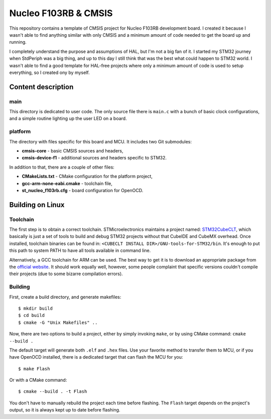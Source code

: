 =====================
Nucleo F103RB & CMSIS
=====================

This repository contains a template of CMSIS project for Nucleo F103RB
development board. I created it because I wasn't able to find
anything similar with only CMSIS and a minimum amount of code needed to get the
board up and running.

I completely understand the purpose and assumptions of HAL, but I'm not a big
fan of it. I started my STM32 journey when StdPeriph was a big thing, and up
to this day I still think that was the best what could happen to STM32 world.
I wasn't able to find a good template for HAL-free projects where only a minimum
amount of code is used to setup everything, so I created ony by myself.

Content description
*******************

main
----

This directory is dedicated to user code. The only source file there is
``main.c`` with a bunch of basic clock configurations, and a simple routine
lighting up the user LED on a board.

platform
--------

The directory with files specific for this board and MCU. It includes two
Git submodules:

* **cmsis-core** - basic CMSIS sources and headers,
* **cmsis-device-f1** - additional sources and headers specific to STM32.

In addition to that, there are a couple of other files:

* **CMakeLists.txt** - CMake configuration for the platform project,
* **gcc-arm-none-eabi.cmake** - toolchain file,
* **st_nucleo_f103rb.cfg** - board configuration for OpenOCD.

Building on Linux
*****************

Toolchain
---------

The first step is to obtain a correct toolchain. STMicroelectronics maintains a
project named: `STM32CubeCLT <https://www.st.com/en/development-tools/stm32cubeclt.html>`_,
which basically is just a set of tools to build and debug STM32 projects without
that CubeIDE and CubeMX overhead. Once installed, toolchain binaries can be
found in: ``<CUBECLT INSTALL DIR>/GNU-tools-for-STM32/bin``. It's enough to put
this path to system PATH to have all tools available in command line.

Alternatively, a GCC toolchain for ARM can be used. The best way to get it is to
download an appropriate package from the `official website <https://developer.arm.com/tools-and-software/open-source-software/developer-tools/gnu-toolchain/gnu-rm/downloads>`_.
It should work equally well, however, some people complaint that specific
versions couldn't compile their projects (due to some bizarre compilation
errors).

Building
--------

First, create a build directory, and generate makefiles::

    $ mkdir build
    $ cd build
    $ cmake -G "Unix Makefiles" ..

Now, there are two options to build a project, either by simply invoking
``make``, or by using CMake command: ``cmake --build .``

The default target will generate both ``.elf`` and ``.hex`` files. Use your
favorite method to transfer them to MCU, or if you have OpenOCD installed, there
is a dedicated target that can flash the MCU for you::

    $ make Flash

Or with a CMake command::

    $ cmake --build . -t Flash

You don't have to manually rebuild the project each time before flashing. The
``Flash`` target depends on the project's output, so it is always kept up to
date before flashing.